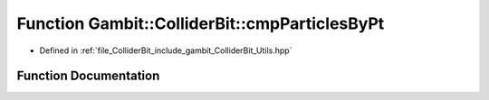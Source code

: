.. _exhale_function_Utils_8hpp_1ab4abea9a2b524471f92960a8e57ca597:

Function Gambit::ColliderBit::cmpParticlesByPt
==============================================

- Defined in :ref:`file_ColliderBit_include_gambit_ColliderBit_Utils.hpp`


Function Documentation
----------------------


.. doxygenfunction:: Gambit::ColliderBit::cmpParticlesByPt()
   :project: GAMBIT